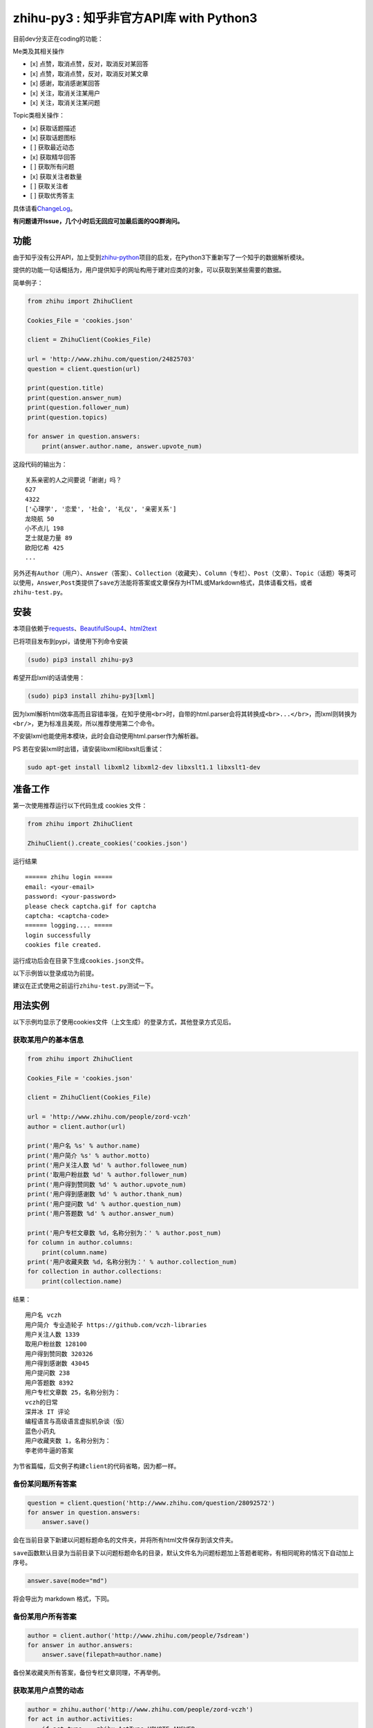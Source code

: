 zhihu-py3 : 知乎非官方API库 with Python3
========================================

|Documentation Status|

目前dev分支正在coding的功能：

Me类及其相关操作

-  [x] 点赞，取消点赞，反对，取消反对某回答
-  [x] 点赞，取消点赞，反对，取消反对某文章
-  [x] 感谢，取消感谢某回答
-  [x] 关注，取消关注某用户
-  [x] 关注，取消关注某问题

Topic类相关操作：

-  [x] 获取话题描述
-  [x] 获取话题图标
-  [ ] 获取最近动态
-  [x] 获取精华回答
-  [ ] 获取所有问题
-  [x] 获取关注者数量
-  [ ] 获取关注者
-  [ ] 获取优秀答主

具体请看\ `ChangeLog <https://github.com/7sDream/zhihu-py3/blob/master/ChangeLog.rst>`__\ 。

**有问题请开Issue，几个小时后无回应可加最后面的QQ群询问。**

功能
----

由于知乎没有公开API，加上受到\ `zhihu-python <https://github.com/egrcc/zhihu-python>`__\ 项目的启发，在Python3下重新写了一个知乎的数据解析模块。

提供的功能一句话概括为，用户提供知乎的网址构用于建对应类的对象，可以获取到某些需要的数据。

简单例子：

..  code:: python

    from zhihu import ZhihuClient

    Cookies_File = 'cookies.json'

    client = ZhihuClient(Cookies_File)

    url = 'http://www.zhihu.com/question/24825703'
    question = client.question(url)

    print(question.title)
    print(question.answer_num)
    print(question.follower_num)
    print(question.topics)

    for answer in question.answers:
        print(answer.author.name, answer.upvote_num)

这段代码的输出为：

::

    关系亲密的人之间要说「谢谢」吗？
    627
    4322
    ['心理学', '恋爱', '社会', '礼仪', '亲密关系']
    龙晓航 50
    小不点儿 198
    芝士就是力量 89
    欧阳忆希 425
    ...

另外还有\ ``Author（用户）``\ 、\ ``Answer（答案）``\ 、\ ``Collection（收藏夹）``\ 、\ ``Column（专栏）``\ 、\ ``Post（文章）``\ 、\ ``Topic（话题）``\ 等类可以使用，\ ``Answer``,\ ``Post``\ 类提供了\ ``save``\ 方法能将答案或文章保存为HTML或Markdown格式，具体请看文档，或者\ ``zhihu-test.py``\ 。

安装
----

..  class:: bold

   本项目依赖于\ `requests <https://pypi.python.org/pypi/requests/2.7.0>`__\ 、\ `BeautifulSoup4 <http://www.crummy.com/software/BeautifulSoup>`__\ 、\ `html2text <https://github.com/aaronsw/html2text>`__

已将项目发布到pypi，请使用下列命令安装

..  code:: bash

    (sudo) pip3 install zhihu-py3

希望开启lxml的话请使用：

..  code:: bash

    (sudo) pip3 install zhihu-py3[lxml]

因为lxml解析html效率高而且容错率强，在知乎使用\ ``<br>``\ 时，自带的html.parser会将其转换成\ ``<br>...</br>``\ ，而lxml则转换为\ ``<br/>``\ ，更为标准且美观，所以推荐使用第二个命令。

不安装lxml也能使用本模块，此时会自动使用html.parser作为解析器。

PS 若在安装lxml时出错，请安装libxml和libxslt后重试：

..  code:: bash

    sudo apt-get install libxml2 libxml2-dev libxslt1.1 libxslt1-dev

准备工作
--------

第一次使用推荐运行以下代码生成 cookies 文件：

..  code:: python

    from zhihu import ZhihuClient

    ZhihuClient().create_cookies('cookies.json')

运行结果

::

    ====== zhihu login =====
    email: <your-email>
    password: <your-password>
    please check captcha.gif for captcha
    captcha: <captcha-code>
    ====== logging.... =====
    login successfully
    cookies file created.

运行成功后会在目录下生成\ ``cookies.json``\ 文件。

以下示例皆以登录成功为前提。

建议在正式使用之前运行\ ``zhihu-test.py``\ 测试一下。

用法实例
--------

以下示例均显示了使用cookies文件（上文生成）的登录方式，其他登录方式见后。

获取某用户的基本信息
~~~~~~~~~~~~~~~~~~~~

..  code:: python

    from zhihu import ZhihuClient

    Cookies_File = 'cookies.json'

    client = ZhihuClient(Cookies_File)

    url = 'http://www.zhihu.com/people/zord-vczh'
    author = client.author(url)

    print('用户名 %s' % author.name)
    print('用户简介 %s' % author.motto)
    print('用户关注人数 %d' % author.followee_num)
    print('取用户粉丝数 %d' % author.follower_num)
    print('用户得到赞同数 %d' % author.upvote_num)
    print('用户得到感谢数 %d' % author.thank_num)
    print('用户提问数 %d' % author.question_num)
    print('用户答题数 %d' % author.answer_num)

    print('用户专栏文章数 %d，名称分别为：' % author.post_num)
    for column in author.columns:
        print(column.name)
    print('用户收藏夹数 %d，名称分别为：' % author.collection_num)
    for collection in author.collections:
        print(collection.name)

结果：

::

    用户名 vczh
    用户简介 专业造轮子 https://github.com/vczh-libraries
    用户关注人数 1339
    取用户粉丝数 128100
    用户得到赞同数 320326
    用户得到感谢数 43045
    用户提问数 238
    用户答题数 8392
    用户专栏文章数 25，名称分别为：
    vczh的日常
    深井冰 IT 评论
    编程语言与高级语言虚拟机杂谈（仮）
    蓝色小药丸
    用户收藏夹数 1，名称分别为：
    李老师牛逼的答案

为节省篇幅，后文例子构建\ ``client``\ 的代码省略，因为都一样。

备份某问题所有答案
~~~~~~~~~~~~~~~~~~

..  code:: python

    question = client.question('http://www.zhihu.com/question/28092572')
    for answer in question.answers:
        answer.save()

会在当前目录下新建以问题标题命名的文件夹，并将所有html文件保存到该文件夹。

``save``\ 函数默认目录为当前目录下以问题标题命名的目录，默认文件名为问题标题加上答题者昵称，有相同昵称的情况下自动加上序号。

..  code:: python

    answer.save(mode="md")

将会导出为 markdown 格式，下同。

备份某用户所有答案
~~~~~~~~~~~~~~~~~~

..  code:: python

    author = client.author('http://www.zhihu.com/people/7sdream')
    for answer in author.answers:
        answer.save(filepath=author.name)

备份某收藏夹所有答案，备份专栏文章同理，不再举例。

获取某用户点赞的动态
~~~~~~~~~~~~~~~~~~~~

..  code:: python

    author = zhihu.author('http://www.zhihu.com/people/zord-vczh')
    for act in author.activities:
        if act.type == zhihu.ActType.UPVOTE_ANSWER:
            print('%s 在 %s 赞同了问题 %s 中 %s(motto: %s) 的回答, '
                  '此回答赞同数 %d' %
                  (author.name, act.time, act.answer.question.title,
                   act.answer.author.name, act.answer.author.motto,
                   act.answer.upvote_num))

结果

::

    vczh 在 2015-07-24 08:35:06 赞同了问题 女生夏天穿超短裙是一种什么样的体验？ 中 Light(motto: 我城故事多。) 的回答, 此回答赞同数 43
    vczh 在 2015-07-24 08:34:30 赞同了问题 女生夏天穿超短裙是一种什么样的体验？ 中 Ms狐狸(motto: 随便写来玩玩) 的回答, 此回答赞同数 57
    ……

用户activities属性的完整用法可查看\ ``zhihu-test.py``\ 中\ ``test_author``\ 函数

获取用户关注的人和关注此用户的人
~~~~~~~~~~~~~~~~~~~~~~~~~~~~~~~~

..  code:: python

    author = client.author('http://www.zhihu.com/people/7sdream')

    print('--- Followers ---')
    for follower in author.followers:
        print(follower.name)

    print('--- Followees ---')
    for followee in author.followees:
        print(followee.name)

结果：

::

    --- Followers ---
    yuwei
    falling
    周非
    ...
    --- Followees ---
    yuwei
    falling
    伍声
    ...

计算某答案点赞中三零用户比例
~~~~~~~~~~~~~~~~~~~~~~~~~~~~

..  code:: python

    url = 'http://www.zhihu.com/question/30404450/answer/47939822'
    answer = client.answer(url)

    three_zero_user_num = 0

    for upvoter in answer.upvoters:
        print(upvoter.name, upvoter.upvote_num, upvoter.thank_num,
              upvoter.question_num, upvoter.answer_num)
        if upvoter.is_zero_user():
            three_zero_user_num += 1

    print('\n三零用户比例 %.3f%%' % (three_zero_user_num / answer.upvote_num * 100))

结果：

::

    ...
    宋飞 0 0 0 0
    唐吃藕 10 0 0 5

    三零用户比例 26.852%

爬取某用户关注的人的头像
~~~~~~~~~~~~~~~~~~~~~~~~

..  code:: python

    import requests
    import os
    import imghdr

    author = client.author('http://www.zhihu.com/people/zord-vczh')

    os.mkdir('vczh')
    for followee in author.followees:
        try:
            filename = followee.name + ' - ' + followee.id + '.jpeg'
            print(filename)
            with open('vczh/' + filename, 'wb') as f:
                f.write(requests.get(followee.photo_url).content)
        except KeyboardInterrupt:
            break

    for root, dirs, files in os.walk('vczh'):
        for filename in files:
            filename = os.path.join(root, filename)
            img_type = imghdr.what(filename)
            if img_type != 'jpeg' and img_type is not None:
                print(filename, '--->', img_type)
                os.rename(filename, filename[:-4] + img_type)

结果：

`点这里 <http://www.zhihu.com/question/28661987/answer/42591825>`__

登录相关方法（均为\ ``ZhihuClient``\ 的方法）
---------------------------------------------

create\_cookies
~~~~~~~~~~~~~~~

用于生成 cookies，用法见前面的介绍。

login\_with\_cookies
~~~~~~~~~~~~~~~~~~~~

用cookies字符串或文件名登录，\ ``ZhihuClient``\ 的构造函数就是使用这个方法。

get\_captcha
~~~~~~~~~~~~

获取验证码数据（bytes二进制数据），当用于其他项目时方便手动获取验证码图片数据进行处理，比如显示在控件内。

login
~~~~~

手动登陆方法，用于其他项目中方便手动无需 cookies 登陆，参数为：

-  email
-  password
-  captcha

返回值有三个

-  code：成功为0，失败为1
-  msg：错误消息，字符串格式，成功为空
-  cookies：cookies数据，字符串格式，失败为空

login\_in\_terminal
~~~~~~~~~~~~~~~~~~~

跟着提示在终端里登录知乎，返回cookies字符串，create\_cookies就是帮你做了将这个函数的返回值保存下来的工作而已。

综上
~~~~

如果你只是写个小脚本测试玩玩，可以使用：

..  code:: python

    from zhihu import ZhihuClient
    client = ZhiuhClien()
    client.login_in_terminal()

    # do thing you want with client

如果你的脚本不是大项目，又要多次运行，可以先按照上文方法create\_cookies，再使用：

..  code:: python

    from zhihu import ZhihuClient
    Cookies_File = 'cookies.json'
    client = ZhihuClient(Cookies_File)

如果项目比较大（以GUI项目为例），可以在判断出是首次使用（没有cookies文件）时，弹出登录对话框，使用get\_captcha获取验证码数据，再调用login函数手动登录并在登录成功后保存cookies文件：

..  code:: python

    import os
    from zhihu import ZhihuClient

    Cookies_File = 'config/cookies.json'

    client = ZhihuClient()

    def on_window_show()
        login_btn.disable()
        if os.path.isfile(Cookies_File) is False:
            captcha_imgbox.setData(client.get_capthca())
            login_btn.enable()
        else:
            with open(Cookies_File) as f
                client.login_with_cookies(f.read())
            # turn to main window

    def on_login_button_clicked():
        login_btn.disable()
        email = email_edit.get_text()
        password = password_edit.get_text()
        captcha = captcha_edit.get_text()
        code, msg, cookies = clien.login(email, password, captcha)
        if code == 0:
            with open(Cookies_File, 'w') as f
                f.write(cookies)
            # turn to main window
        else:
            msgbox(msg)
            login_btn.enable()

注：以上和GUI有关的代码皆为我乱想出来的，仅作示例之用。

文档
----

终于搞定了文档这个磨人的小妖精，可惜 Sphinx 还是不会用 T^T
先随意弄成这样吧：

Read The Docs：
`点击这里查看文档 <http://zhihu-py3.readthedocs.org/zh_CN/latest>`__

TODO List
---------

-  [x] 增加获取用户关注者，用户追随者
-  [x] 增加获取答案点赞用户功能
-  [x] 获取用户头像地址
-  [x] 打包为标准Python模块
-  [x] 重构代码，增加\ ``ZhihuClient``\ 类，使类可以自定义cookies文件
-  [x] 收藏夹关注者，问题关注者等等
-  [ ] ``ZhihuClient``\ 增加各种用户操作（比如给某答案点赞）

联系我
------

Github：\ `@7sDream <https://github.com/7sDream>`__

知乎：\ `@7sDream <http://www.zhihu.com/people/7sdream>`__

新浪微博：\ `@Dilover <http://weibo.com/didilover>`__

邮箱：\ `给我发邮件 <mailto:xixihaha.xiha@qq.com>`__

编程交流群：478786205

.. |Documentation Status| image:: https://readthedocs.org/projects/zhihu-py3/badge/?version=latest
:target: https://readthedocs.org/projects/zhihu-py3/?badge=latest
-  [x] 获取关注人数
